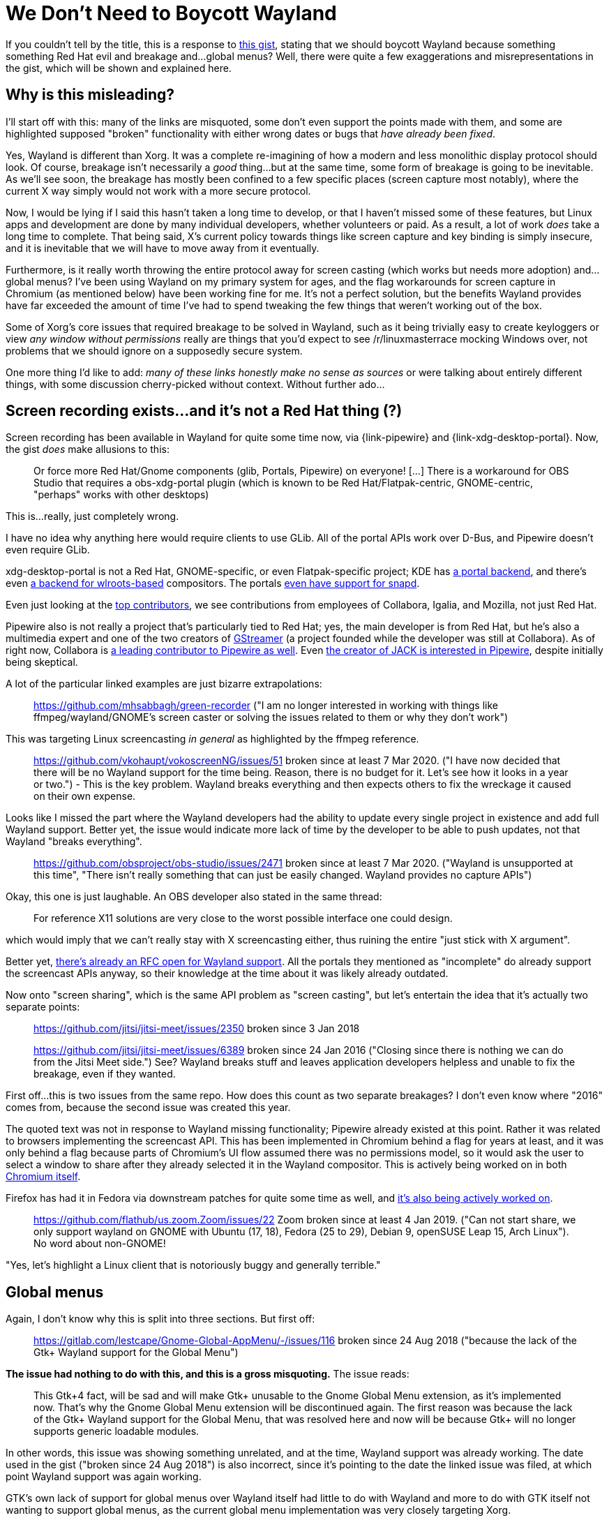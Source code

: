 # We Don't Need to Boycott Wayland

:created: 2020-10-31
:tags: wayland linux
:description: This is a response to the "Boycott Wayland" gist, stating that we should \
              boycott Wayland because something something Red Hat evil and breakage \
              and...global menus? Well, there were quite a few exaggerations and \
              misrepresentations in the gist, which will be shown and explained here.

[#teaser]
--
If you couldn't tell by the title, this is a response to
https://gist.github.com/probonopd/9feb7c20257af5dd915e3a9f2d1f2277[this gist], stating
that we should boycott Wayland because something something Red Hat evil and breakage
and...global menus? Well, there were quite a few exaggerations and misrepresentations in
the gist, which will be shown and explained here.
--

## Why is this misleading?

I'll start off with this: many of the links are misquoted, some don't even support the
points made with them, and some are highlighted supposed "broken" functionality with
either wrong dates or bugs that _have already been fixed_.

Yes, Wayland is different than Xorg. It was a complete re-imagining of how a modern and
less monolithic display protocol should look. Of course, breakage isn't necessarily a
_good_ thing...but at the same time, some form of breakage is going to be inevitable. As
we'll see soon, the breakage has mostly been confined to a few specific places (screen
capture most notably), where the current X way simply would not work with a more
secure protocol.

Now, I would be lying if I said this hasn't taken a long time to develop, or that I
haven't missed some of these features, but Linux apps and development are done by many
individual developers, whether volunteers or paid. As a result, a lot of work _does_ take
a long time to complete. That being said, X's current policy towards things like screen
capture and key binding is simply insecure, and it is inevitable that we will have to move
away from it eventually.

Furthermore, is it really worth throwing the entire protocol away for screen casting
(which works but needs more adoption) and...global menus? I've been using Wayland on my
primary system for ages, and the flag workarounds for screen capture in Chromium (as
mentioned below) have been working fine for me. It's not a perfect solution, but the
benefits Wayland provides have far exceeded the amount of time I've had to spend tweaking
the few things that weren't working out of the box.

Some of Xorg's core issues that required breakage to be solved in Wayland, such as it being
trivially easy to create keyloggers or view _any window without permissions_ really are
things that you'd expect to see /r/linuxmasterrace mocking Windows over, not problems that
we should ignore on a supposedly secure system.

One more thing I'd like to add: _many of these links honestly make no sense as sources_ or
were talking about entirely different things, with some discussion cherry-picked without
context. Without further ado...

## Screen recording exists...and it's not a Red Hat thing (?)

Screen recording has been available in Wayland for quite some time now, via
{link-pipewire} and {link-xdg-desktop-portal}. Now, the gist _does_ make allusions to this:

____
Or force more Red Hat/Gnome components (glib, Portals, Pipewire) on everyone! +[...]+
There is a workaround for OBS Studio that requires a obs-xdg-portal plugin (which is known
to be Red Hat/Flatpak-centric, GNOME-centric, "perhaps" works with other desktops)
____

This is...really, just completely wrong.

I have no idea why anything here would require clients to use GLib. All of the portal
APIs work over D-Bus, and Pipewire doesn't even require GLib.

xdg-desktop-portal is not a Red Hat, GNOME-specific, or even Flatpak-specific project; KDE has
https://github.com/KDE/xdg-desktop-portal-kde[a portal backend], and there's even
https://github.com/emersion/xdg-desktop-portal-wlr[a backend for wlroots-based] compositors.
The portals
https://www.phoronix.com/scan.php?page=news_item&px=XDG-Desktop-Portal-Snapped[even have support for snapd].

Even just looking at the
https://github.com/flatpak/xdg-desktop-portal/graphs/contributors[top contributors],
we see contributions from employees of Collabora, Igalia, and Mozilla, not just Red Hat.

Pipewire also is not really a project that's particularly tied to Red Hat; yes, the main
developer is from Red Hat, but he's also a multimedia expert and one of the two creators
of https://en.wikipedia.org/wiki/GStreamer#Early_days[GStreamer] (a project founded while
the developer was still at Collabora). As of right now, Collabora is
https://www.collabora.com/about-us/open-source/open-source-projects/pipewire.html[a leading contributor to Pipewire as well].
Even http://libregraphicsworld.org/blog/entry/podcast-ep-003-paul-davis-on-fixing-big-linux-audio-issues#main:~:text=PipeWire%20is%20an%20interesting%20project[
the creator of JACK is interested in Pipewire], despite initially being skeptical.

A lot of the particular linked examples are just bizarre extrapolations:

____
https://github.com/mhsabbagh/green-recorder ("I am no longer interested in working with
things like ffmpeg/wayland/GNOME's screen caster or solving the issues related to them or
why they don't work")
____

This was targeting Linux screencasting _in general_ as highlighted by the ffmpeg reference.

____
https://github.com/vkohaupt/vokoscreenNG/issues/51 broken since at least 7 Mar 2020.
("I have now decided that there will be no Wayland support for the time being. Reason,
there is no budget for it. Let's see how it looks in a year or two.") - This is the key
problem. Wayland breaks everything and then expects others to fix the wreckage it caused
on their own expense.
____

Looks like I missed the part where the Wayland developers had the ability to update every
single project in existence and add full Wayland support. Better yet, the issue would
indicate more lack of time by the developer to be able to push updates, not that Wayland
"breaks everything".

____
https://github.com/obsproject/obs-studio/issues/2471 broken since at least 7 Mar 2020.
("Wayland is unsupported at this time", "There isn't really something that can just be
easily changed. Wayland provides no capture APIs")
____

Okay, this one is just laughable. An OBS developer also stated in the same thread:

____
For reference X11 solutions are very close to the worst possible interface one could design.
____

which would imply that we can't really stay with X screencasting either, thus ruining the
entire "just stick with X argument".

Better yet, https://github.com/obsproject/rfcs/pull/14[there's already an RFC open for
Wayland support]. All the portals they mentioned as "incomplete" do already support the
screencast APIs anyway, so their knowledge at the time about it was likely already
outdated.

Now onto "screen sharing", which is the same API problem as "screen casting", but let's
entertain the idea that it's actually two separate points:

____
https://github.com/jitsi/jitsi-meet/issues/2350 broken since 3 Jan 2018

https://github.com/jitsi/jitsi-meet/issues/6389 broken since 24 Jan 2016 ("Closing since
there is nothing we can do from the Jitsi Meet side.") See? Wayland breaks stuff and
leaves application developers helpless and unable to fix the breakage, even if they wanted.
____

First off...this is two issues from the same repo. How does this count as two separate
breakages? I don't even know where "2016" comes from, because the second issue was created
this year.

The quoted text was not in response to Wayland missing functionality; Pipewire already
existed at this point. Rather it was related to browsers implementing the screencast API.
This has been implemented in Chromium behind a flag for years at least, and it was only
behind a flag because parts of Chromium's UI flow assumed there was no permissions model,
so it would ask the user to select a window to share after they already selected it in the
Wayland compositor. This is actively being worked on in both
https://webrtc-review.googlesource.com/c/src/+/189544[WebRTC] and
https://chromium-review.googlesource.com/c/chromium/src/+/1942327[Chromium itself].

Firefox has had it in Fedora via downstream patches for quite some time as well, and
https://bugzilla.mozilla.org/show_bug.cgi?id=1672944[it's also being actively worked on].

____
https://github.com/flathub/us.zoom.Zoom/issues/22 Zoom broken since at least 4 Jan 2019.
("Can not start share, we only support wayland on GNOME with Ubuntu (17, 18), Fedora (25
to 29), Debian 9, openSUSE Leap 15, Arch Linux"). No word about non-GNOME!
____

"Yes, let's highlight a Linux client that is notoriously buggy and generally terrible."

## Global menus

Again, I don't know why this is split into three sections. But first off:

____
https://gitlab.com/lestcape/Gnome-Global-AppMenu/-/issues/116 broken since 24 Aug 2018
("because the lack of the Gtk+ Wayland support for the Global Menu")
____

*The issue had nothing to do with this, and this is a gross misquoting.* The issue reads:

____
This Gtk+4 fact, will be sad and will make Gtk+ unusable to the Gnome Global Menu
extension, as it's implemented now. That's why the Gnome Global Menu extension will be
discontinued again. The first reason was because the lack of the Gtk+ Wayland support for
the Global Menu, that was resolved here and now will be because Gtk+ will no longer
supports generic loadable modules.
____

In other words, this issue was showing something unrelated, and at the time, Wayland
support was already working. The date used in the gist ("broken since 24 Aug 2018") is
also incorrect, since it's pointing to the date the linked issue was filed, at which point
Wayland support was again working.

GTK's own lack of support for global menus over Wayland itself had little to do with
Wayland and more to do with GTK itself not wanting to support global menus, as the current
global menu implementation was very closely targeting Xorg.

Next up:

____
https://blog.broulik.de/2016/10/global-menus-returning/ ("it uses global window IDs, which
don’t exist in a Wayland world... no global menu on Wayland, *I thought*, not without
significant re-engineering effort").
____

In other words...if you actually read the article, they were able to make it work on
Wayland *without* the re-engineering. In fact, the whole point of the article was to
highlight that they were able to get it to work.

____
KDE had to do additional work to work around it. And it still did not work:

https://bugs.kde.org/show_bug.cgi?id=385880 broken. ("When using the Plasma-Wayland
session, the global menu does not work.")
____

The linked bug literally says this was fixed in 5.20.

____
https://blog.broulik.de/2016/10/global-menus-returning/ broke non-KDE platformplugins. As
a result, global menus now need _KDE_NET_WM_APPMENU_OBJECT_PATH which only the KDE
platformplugin sets, leaving everyone else in the dark
____

*This is literally the same link as above*. Why is this a separate point?

In addition, non-KDE Qt apps already often needed tweaks to expose global menus,
because _it was always a separate plugin_ and not part of Qt itself, as
https://askubuntu.com/questions/588844/how-to-enable-global-application-menu-in-rstudio[shown
by these hacks to make global menus work in RStudio].

## AppImages being required to ship a Qt plugin

____
https://blog.martin-graesslin.com/blog/2018/03/unsetting-qt_qpa_platform-environment-variable-by-default/
broke AppImages that don't ship a special Wayland Qt plugin. "This affects proprietary
applications, FLOSS applications bundled as appimages, FLOSS applications bundled as
flatpaks and not distributed by KDE and even the Qt installer itself. In my opinion this
is a showstopper for running a Wayland session."
____

*Once again, this has been fixed:*

____
The best solution is for Qt including the QPA platform plugin and having a proper
auto-detection based on XDG_SESSION_TYPE. The situation will improve with Qt 5.11, but it
doesn’t really help as the Qt LTS versions will continue to face the problem.

For now we implemented a change in Plasma 5.13 so that we don’t need to set the env variable
any more. Plasma is able to select the appropriate platform plugin based on XDG_SESSION_TYPE
environment variable. Non-Plasma processes will use the default platform plugin. With Qt
< 5.11 this is xcb, with Qt 5.11 this will most likely change to wayland. KDE’s flatpak
applications pick Wayland by default in a Wayland session and are unaffected by the change.
____

Really, I'd argue the actual problem is trying to bundle every individual dependency into
a single file and expecting the users to never have to add anything else? This is pretty
bizarre especially because it's no different than having to include the global menu
platform plugin to make global menus work, which AppImages already need! In other words,
this is just an AppImage problem and its style clashing with the Qt reliance on various
forms of dynamically-loaded plugins.

## Side note: what issues does Wayland solve?

The opening to the article says:

____
Wayland solves no issues I have
____

I'd like to make a quick jab at this statement: just because you don't have issues doesn't
imply that aren't issues that others are stuck dealing with or fixing. Xorg's APIs are
quite nasty, and developers have to deal with them. There are things that Wayland can
support easily but X cannot, and there are people who have to deal with those.

https://www.linux-magazine.com/Online/Features/Is-Wayland-the-New-X[This article] covers
a few of the reasons X is a mess:

____
Stone traces the earliest origins of Wayland to a page on the X.Org wiki started by Adam Jackson called X12. “It wasn’t a serious attempt at a design,” Stone stresses, “but a list of things we would do differently if we had a chance to rework the core protocol.”

For many developers, this list helped codify the problems with X11. “Some of these issues were just out-and-out problems with the core protocol,” Stone says, “but a lot of them were to do with the fact that, in the 26 years since X11 was created, everything around it has changed, both hardware and applications.” Admittedly, X is extensible, but, *with the average X server running an average of 23 out of 27 extensions, many X developers feel that “we’ve kicked that can as far down the road as we can.”*

To make matters worse, because X.org policy is never to break backward compatibility, *today, X includes four separate input models “reflecting the evolution from keyboard and three-button mouse to full multi-touch,” four display models, and two rendering models – not one of which has priority over the others, even though some are obsolete*.

Consequently, the effort to keep X11 running is passing the point of diminishing returns. Although the last few years have seen numerous improvements, most of the easy improvements have already been implemented. Typically today, “*Solving even the most tiny of issues, if [it was] actually solvable at all, would involve a massively disproportionate amount of effort – which would, in itself, create problems in the future,*” says Stone.
____

Wayland has seen
https://www.phoronix.com/scan.php?page=news_item&px=Sony-Using-Flutter-Wayland[significant
adoption in the embedded space]:

____
+[...]+ increasing number of embedded/SoC vendors focusing on Wayland support over other
display stacks +[...]+
____

It's even
https://blogs.igalia.com/dape/2018/03/21/updated-chromium-legacy-wayland-support/#post-179:~:text=LG%20has%20been%20shipping%20a%20full%20Wayland%20experience%20on%20the%20webOS%20TV%20products[used
in TVs]:

____
Even if Wayland was not used on Linux desktop, a bunch of embedded devices have been using
Wayland for their display server for quite some time. LG has been shipping a full Wayland
experience on the webOS TV products.
____

Of course, as mentioned in the intro, there are very real security benefits as well. I
think it would be rather misguided then to only show it as a source of breakage and
problems, rather than something that caused breakage in order to improve what could not
be improved with the same APIs.

:link-pipewire: https://pipewire.org/[pipewire]
:link-xdg-desktop-portal: https://github.com/flatpak/xdg-desktop-portal[xdg-desktop-portal]
